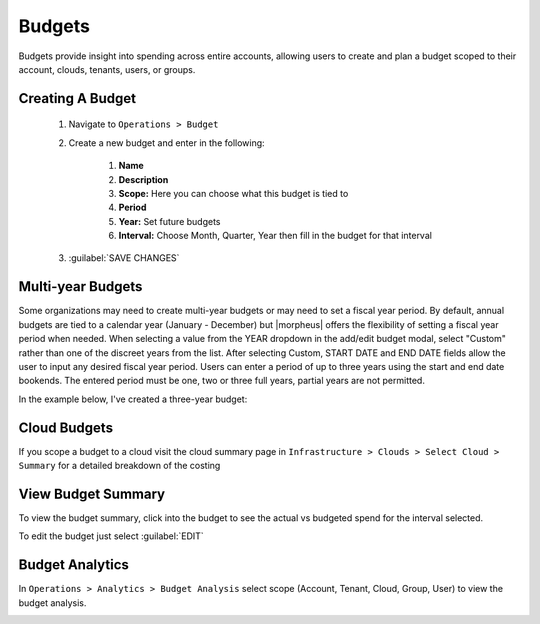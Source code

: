 Budgets
=======

Budgets provide insight into spending across entire accounts, allowing users to create and plan a budget scoped to their account, clouds, tenants, users, or groups.

Creating A Budget
------------------
  #. Navigate to ``Operations > Budget``
  #. Create a new budget and enter in the following:

      #. **Name**
      #. **Description**
      #. **Scope:** Here you can choose what this budget is tied to
      #. **Period**
      #. **Year:** Set future budgets
      #. **Interval:** Choose Month, Quarter, Year then fill in the budget for that interval

  #. :guilabel:`SAVE CHANGES`

.. image:: /images/operations/create_budget.png

Multi-year Budgets
------------------

Some organizations may need to create multi-year budgets or may need to set a fiscal year period. By default, annual budgets are tied to a calendar year (January - December) but |morpheus| offers the flexibility of setting a fiscal year period when needed. When selecting a value from the YEAR dropdown in the add/edit budget modal, select "Custom" rather than one of the discreet years from the list. After selecting Custom, START DATE and END DATE fields allow the user to input any desired fiscal year period. Users can enter a period of up to three years using the start and end date bookends. The entered period must be one, two or three full years, partial years are not permitted.

In the example below, I've created a three-year budget:

.. image:: /images/operations/multiBudget.png
  :width: 50%

Cloud Budgets
--------------

If you scope a budget to a cloud visit the cloud summary page in ``Infrastructure > Clouds > Select Cloud > Summary`` for a detailed breakdown of the costing

.. image:: /images/operations/cloud_budget.png


View Budget Summary
-------------------

To view the budget summary, click into the budget to see the actual vs budgeted spend for the interval selected.

To edit the budget just select :guilabel:`EDIT`

.. image:: /images/operations/budget_summary.png


Budget Analytics
----------------

In ``Operations > Analytics > Budget Analysis`` select scope (Account, Tenant, Cloud, Group, User) to view the budget analysis.

.. image:: /images/operations/budget_analysis.png
